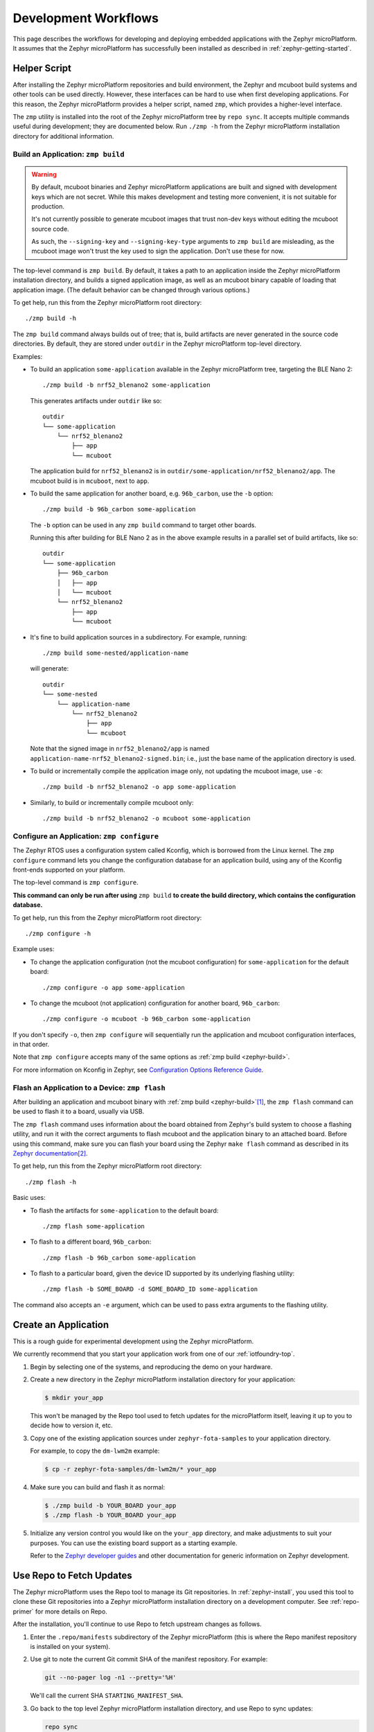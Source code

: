 .. _zephyr-workflows:

Development Workflows
=====================

This page describes the workflows for developing and deploying
embedded applications with the Zephyr microPlatform. It assumes that the
Zephyr microPlatform has successfully been installed as described in
:ref:`zephyr-getting-started`.

.. _zephyr-development-workflow:

Helper Script
-------------

After installing the Zephyr microPlatform repositories and build environment,
the Zephyr and mcuboot build systems and other tools can be used
directly. However, these interfaces can be hard to use when first developing
applications. For this reason, the Zephyr microPlatform provides a helper
script, named ``zmp``, which provides a higher-level interface.

The ``zmp`` utility is installed into the root of the Zephyr microPlatform
tree by ``repo sync``. It accepts multiple commands useful during
development; they are documented below. Run ``./zmp -h`` from the
Zephyr microPlatform installation directory for additional information.

.. _zephyr-build:

Build an Application: ``zmp build``
~~~~~~~~~~~~~~~~~~~~~~~~~~~~~~~~~~~

.. warning::

   By default, mcuboot binaries and Zephyr microPlatform applications are built
   and signed with development keys which are not secret. While this makes
   development and testing more convenient, it is not suitable for
   production.

   It's not currently possible to generate mcuboot images that trust
   non-dev keys without editing the mcuboot source code.

   As such, the ``--signing-key`` and ``--signing-key-type`` arguments
   to ``zmp build`` are misleading, as the mcuboot image won't trust
   the key used to sign the application. Don't use these for now.

.. todo::

   Re-work after mcuboot can consume a key at build time.

The top-level command is ``zmp build``. By default, it takes a
path to an application inside the Zephyr microPlatform installation directory,
and builds a signed application image, as well as an mcuboot binary
capable of loading that application image. (The default behavior can
be changed through various options.)

To get help, run this from the Zephyr microPlatform root directory::

    ./zmp build -h

The ``zmp build`` command always builds out of tree; that is,
build artifacts are never generated in the source code directories. By
default, they are stored under ``outdir`` in the Zephyr microPlatform top-level
directory.

Examples:

- To build an application ``some-application`` available in the
  Zephyr microPlatform tree, targeting the BLE Nano 2::

      ./zmp build -b nrf52_blenano2 some-application

  This generates artifacts under ``outdir`` like so::

      outdir
      └── some-application
          └── nrf52_blenano2
              ├── app
              └── mcuboot

  The application build for ``nrf52_blenano2`` is in
  ``outdir/some-application/nrf52_blenano2/app``. The mcuboot build is
  in ``mcuboot``, next to ``app``.

- To build the same application for another board,
  e.g. ``96b_carbon``, use the ``-b`` option::

      ./zmp build -b 96b_carbon some-application

  The ``-b`` option can be used in any ``zmp build`` command to
  target other boards.

  Running this after building for BLE Nano 2 as in the above
  example results in a parallel set of build artifacts, like so::

      outdir
      └── some-application
          ├── 96b_carbon
          │   ├── app
          │   └── mcuboot
          └── nrf52_blenano2
              ├── app
              └── mcuboot

- It's fine to build application sources in a subdirectory. For
  example, running::

    ./zmp build some-nested/application-name

  will generate::

    outdir
    └── some-nested
        └── application-name
            └── nrf52_blenano2
                ├── app
                └── mcuboot

  Note that the signed image in ``nrf52_blenano2/app`` is named
  ``application-name-nrf52_blenano2-signed.bin``; i.e., just the base
  name of the application directory is used.

- To build or incrementally compile the application image only, not
  updating the mcuboot image, use ``-o``::

      ./zmp build -b nrf52_blenano2 -o app some-application

- Similarly, to build or incrementally compile mcuboot only::

      ./zmp build -b nrf52_blenano2 -o mcuboot some-application

.. _zephyr-configure:

Configure an Application: ``zmp configure``
~~~~~~~~~~~~~~~~~~~~~~~~~~~~~~~~~~~~~~~~~~~

The Zephyr RTOS uses a configuration system called Kconfig, which is
borrowed from the Linux kernel. The ``zmp configure`` command lets
you change the configuration database for an application build, using
any of the Kconfig front-ends supported on your platform.

The top-level command is ``zmp configure``.

**This command can only be run after using** ``zmp build`` **to
create the build directory, which contains the configuration
database.**

To get help, run this from the Zephyr microPlatform root directory::

    ./zmp configure -h

Example uses:

- To change the application configuration (not the mcuboot
  configuration) for ``some-application`` for the default board::

      ./zmp configure -o app some-application

- To change the mcuboot (not application) configuration for another
  board, ``96b_carbon``::

      ./zmp configure -o mcuboot -b 96b_carbon some-application

If you don't specify ``-o``, then ``zmp configure`` will sequentially
run the application and mcuboot configuration interfaces, in that
order.

Note that ``zmp configure`` accepts many of the same options as
:ref:`zmp build <zephyr-build>`.

For more information on Kconfig in Zephyr, see `Configuration Options
Reference Guide
<http://docs.zephyrproject.org/reference/kconfig/index.html>`_.

.. _zephyr-flash:

Flash an Application to a Device: ``zmp flash``
~~~~~~~~~~~~~~~~~~~~~~~~~~~~~~~~~~~~~~~~~~~~~~~

After building an application and mcuboot binary with :ref:`zmp
build <zephyr-build>`\ [#makefileexport]_, the ``zmp flash``
command can be used to flash it to a board, usually via USB.

The ``zmp flash`` command uses information about the board
obtained from Zephyr's build system to choose a flashing utility, and
run it with the correct arguments to flash mcuboot and the application
binary to an attached board. Before using this command, make sure you
can flash your board using the Zephyr ``make flash`` command as
described in its `Zephyr documentation
<http://docs.zephyrproject.org/boards/boards.html>`_\
[#zephyrflash]_.

To get help, run this from the Zephyr microPlatform root directory::

  ./zmp flash -h

Basic uses:

- To flash the artifacts for ``some-application`` to the default board::

    ./zmp flash some-application

- To flash to a different board, ``96b_carbon``::

    ./zmp flash -b 96b_carbon some-application

- To flash to a particular board, given the device ID supported by its
  underlying flashing utility::

    ./zmp flash -b SOME_BOARD -d SOME_BOARD_ID some-application

The command also accepts an ``-e`` argument, which can be used to pass
extra arguments to the flashing utility.

Create an Application
---------------------

This is a rough guide for experimental development using the Zephyr
microPlatform.

We currently recommend that you start your application work from one
of our :ref:`iotfoundry-top`.

#. Begin by selecting one of the systems, and reproducing the demo on
   your hardware.

#. Create a new directory in the Zephyr microPlatform installation
   directory for your application:

   .. code-block:: console

      $ mkdir your_app

   This won't be managed by the Repo tool used to fetch updates for
   the microPlatform itself, leaving it up to you to decide how to
   version it, etc.

#. Copy one of the existing application sources under
   ``zephyr-fota-samples`` to your application directory.

   For example, to copy the ``dm-lwm2m`` example:

   .. code-block:: console

      $ cp -r zephyr-fota-samples/dm-lwm2m/* your_app

#. Make sure you can build and flash it as normal:

   .. code-block:: console

      $ ./zmp build -b YOUR_BOARD your_app
      $ ./zmp flash -b YOUR_BOARD your_app

#. Initialize any version control you would like on the ``your_app``
   directory, and make adjustments to suit your purposes. You can use
   the existing board support as a starting example.

   Refer to the `Zephyr developer guides`_ and other documentation for
   generic information on Zephyr development.

.. _zephyr-repo:

Use Repo to Fetch Updates
-------------------------

The Zephyr microPlatform uses the Repo tool to manage its Git
repositories. In :ref:`zephyr-install`, you used this tool to clone
these Git repositories into a Zephyr microPlatform installation
directory on a development computer. See :ref:`repo-primer`
for more details on Repo.

After the installation, you'll continue to use Repo to fetch upstream
changes as follows.

#. Enter the ``.repo/manifests`` subdirectory of the Zephyr
   microPlatform (this is where the Repo manifest repository is
   installed on your system).

#. Use git to note the current Git commit SHA of the manifest
   repository. For example:

   .. code-block:: console

      git --no-pager log -n1 --pretty='%H'

   We'll call the current SHA ``STARTING_MANIFEST_SHA``.

#. Go back to the top level Zephyr microPlatform installation
   directory, and use Repo to sync updates:

   .. code-block:: console

      repo sync

   .. warning::

      If you make any changes to any repositories managed by Repo, this
      will attempt to rebase your local branches, which **can erase
      history and cause conflicts**.

      You can use ``repo sync -n`` to fetch changes only, without
      rebasing, and then use Git to inspect the differences between your
      local and the upstream branches, merge or rebase appropriately,
      etc.

      This is currently considered an advanced use case. If you are
      trying this during the beta period and you run into problems,
      please contact us.

#. After running ``repo sync``, you can use the ``zmp`` helper script
   documented above to re-build and re-test your application, and make
   adjustments.

   We recommend comparing your application with the updated version
   of the sample application you started from for relevant
   updates. This will let you adjust your application if needed to
   keep up with upstream.

If you run into problems, you can temporarily roll back to a previous
Zephyr microPlatform release as follows:

.. code-block:: console

   $ cd .repo/manifests
   $ git checkout STARTING_MANIFEST_SHA
   $ cd ../..
   $ repo sync

However, this defeats the purpose of receiving continuous updates from
Open Source Foundries.

Port a Board
------------

.. warning::

   Porting a board necessarily means altering the Zephyr repository,
   which complicates the ``repo sync`` process used to receive
   updates.

   See the above section for more details.

Start with the `Zephyr porting guides`_, and the existing supported
boards. In addition to architecture and basic board support, you'll
need a flash driver and working networking for MCUBoot and FOTA
updates. Some useful starting points:

- ``include/flash.h`` and the ``drivers/flash`` directory in the
  Zephyr source tree for flash drivers.

- The `Zephyr networking documentation`_

Some particular areas to be aware of when porting Zephyr
microPlatform-based applications to a new board follow.

- `Device tree with flash partitions`_: your board will need a device
  tree defined, which includes flash partitions for MCUBoot itself
  (``boot_partition``), a partition your application runs in
  (``slot0_partition``), a partition to download firmware updates into
  (``slot1_partitition``; this must be the same size as
  ``slot0_partition``), and a scratch partition for MCUBoot to use
  when swapping images between slots 0 and 1 (``scratch_partition``;
  this can be as small as a single sector, but be aware of extra wear
  on your flash). Currently, ``slot0_partition``, ``slot1_partition``,
  and ``scratch_partition`` must be contiguous on flash. The
  ``boot_partition`` must be chosen so that the chip reset vector will
  be loaded from there.

  Each supported board has a device tree with a partition layout you
  can use while getting started.

- A device tree overlay file: your application needs a device tree
  ``.overlay`` file instructing the Zephyr build system to use the
  flash partitions defined in the device tree when linking.

  See the example overlay files in the ``boards`` subdirectory of each
  sample application, along with the build system files which use
  them, for reference.

  Selecting ``slot0_partition`` within your DTS overlay will ensure
  that your application is linked appropriately:

  .. code-block:: none

     / {
             chosen {
                     zephyr,code-partition = &slot0_partition;
             };
     };

  For additional information on this, see the documentation for
  `CONFIG_FLASH_LOAD_OFFSET`_ and `CONFIG_FLASH_LOAD_SIZE`_. Note that
  **these values are set automatically** by Zephyr's
  ``scripts/dts/extract_dts_includes.py`` script as a consequence of
  your DTS overlay file.

- `CONFIG_TEXT_SECTION_OFFSET`_: On ARM targets, this is the offset
  from ``CONFIG_FLASH_LOAD_OFFSET`` at which your application's vector
  table is stored. This is required so ``zmp build`` can place an
  MCUBoot header in the space between the flash load offset and the
  beginning of your image.

  If you're unsure, ``0x200`` is a generally safe default value.

  Lower values (such as 0x100) may be possible depending on your
  chip's vector table alignment requirements. Smaller values waste
  less flash space.

- To port MCUBoot to your board, you also need a Zephyr flash driver,
  ideally (though not necessarily) with `CONFIG_FLASH_PAGE_LAYOUT`_
  support.

  (MCUBoot's build system will automatically pick up the device tree
  partitions you define in Zephyr, and ``zmp`` will be automatically
  be able to build MCUBoot for your board once it's got Zephyr
  support.)

  For additional background information on porting MCUBoot to your
  board, see the `MCUBoot README-zephyr.rst`_ file.

.. _repo-primer:

Repo Primer
-----------

This section describes `Repo`_ and how the Zephyr microPlatform uses
it. If you're unfamiliar with Repo, it may make things clearer.

A Zephyr microPlatform installation contains multiple `Git`_
repositories, which are managed by a *manifest file* in a Repo
*manifest repository*.

The manifest repository's name is ``zmp-manifest``. It's a Git
repository, just like any of the source code repositories. When
:ref:`installing the Zephyr microPlatform <zephyr-install>`, `repo
init`_ is given the URL for the manifest repository (either a
subscriber or public version).

The manifest repository contains a manifest file, named
``default.xml``.  This file describes the other Git repositories in
the Zephyr microPlatform installation, and their metadata. During
installation, `repo sync`_ is run after ``repo init``. This clones the
other repositories according to the contents of the manifest.

Roughly speaking, the manifest file contains:

- *remotes*, which specify where Zephyr microPlatform repositories are
  hosted.
- *projects*, which specify the Git repositories that make up the
  microPlatform, along with the remotes to fetch them from, and Git
  branches to check out.

.. rubric:: Footnotes

.. _Makefile.export:
   http://docs.zephyrproject.org/application/application.html#support-for-building-third-party-library-code

.. [#makefileexport]

   It's possible to use ``zmp flash`` on directories not generated
   by ``zmp build``, but it assumes an output directory hierarchy
   matching what :ref:`zmp build <zephyr-build>` creates,
   including the presence of a `Makefile.export`_.

.. [#zephyrflash]

   If your board's Zephyr support does not include ``make flash``,
   ``zmp flash`` will not work either.

   ``zmp flash`` exists mainly because the Zephyr ``make flash`` target
   currently only allows flashing a single application binary to a
   board at a fixed address. This is not sufficient for the
   Zephyr microPlatform, which has a more complex flashing process due to the
   presence of a bootloader and an application, which must be flashed in
   different locations. This is being addressed in upstream Zephyr.

.. _Zephyr developer guides: http://docs.zephyrproject.org/application/index.html

.. _Zephyr porting guides: http://docs.zephyrproject.org/porting/porting.html

.. _Zephyr networking documentation: http://docs.zephyrproject.org/subsystems/networking/networking.html

.. _CONFIG_TEXT_SECTION_OFFSET: http://docs.zephyrproject.org/reference/kconfig/CONFIG_TEXT_SECTION_OFFSET.html#cmdoption-arg-config-text-section-offset

.. _Device tree with flash partitions: http://docs.zephyrproject.org/devices/dts/device_tree.html

.. _CONFIG_FLASH_LOAD_OFFSET: http://docs.zephyrproject.org/reference/kconfig/CONFIG_FLASH_LOAD_OFFSET.html#cmdoption-arg-config-flash-load-offset

.. _CONFIG_FLASH_LOAD_SIZE: http://docs.zephyrproject.org/reference/kconfig/CONFIG_FLASH_LOAD_SIZE.html#cmdoption-arg-config-flash-load-size

.. _CONFIG_FLASH_PAGE_LAYOUT: http://docs.zephyrproject.org/reference/kconfig/CONFIG_FLASH_PAGE_LAYOUT.html#cmdoption-arg-config-flash-page-layout

.. _MCUBoot README-zephyr.rst: https://github.com/runtimeco/mcuboot/blob/master/README-zephyr.rst

.. _Repo: https://gerrit.googlesource.com/git-repo/

.. _Git: https://git-scm.com/

.. _repo init:
   https://source.android.com/source/using-repo#init

.. _repo sync:
   https://source.android.com/source/using-repo#sync
